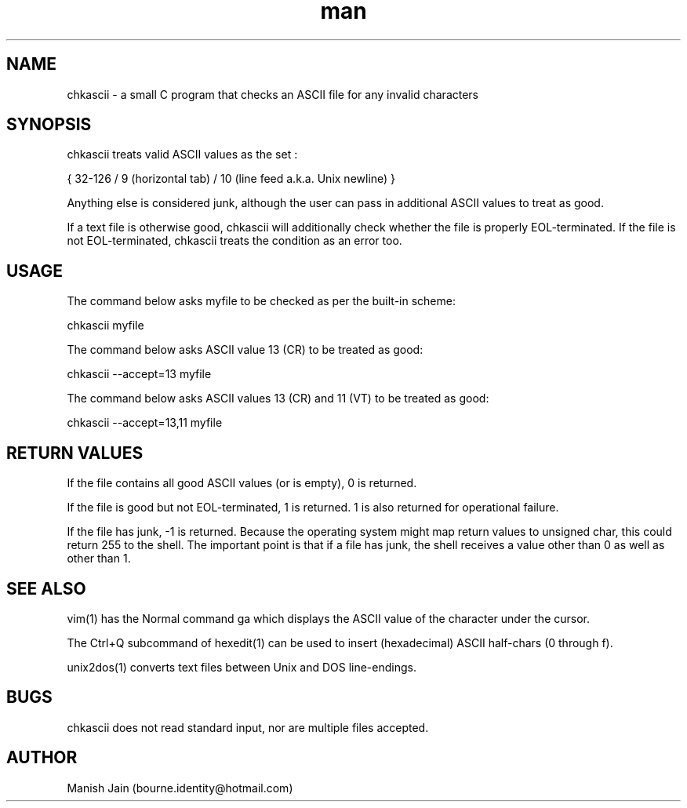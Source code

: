 .TH man 1 "21 November 2018" "1.1" "chkascii man page"

.SH NAME
chkascii \- a small C program that checks an ASCII file for any invalid
characters

.SH SYNOPSIS
chkascii treats valid ASCII values as the set :

{ 32-126 / 9 (horizontal tab) / 10 (line feed a.k.a. Unix newline) }

Anything else is considered junk, although the user can pass in
additional ASCII values to treat as good.

If a text file is otherwise good, chkascii will additionally check
whether the file is properly EOL-terminated. If the file is not
EOL-terminated, chkascii treats the condition as an error too.

.SH USAGE
The command below asks myfile to be checked as per the built-in scheme:

chkascii myfile

The command below asks ASCII value 13 (CR) to be treated as good:

chkascii --accept=13 myfile

The command below asks ASCII values 13 (CR) and 11 (VT) to be treated
as good:

chkascii --accept=13,11 myfile

.SH RETURN VALUES
If the file contains all good ASCII values (or is empty), 0 is returned.

If the file is good but not EOL-terminated, 1 is returned.
1 is also returned for operational failure.

If the file has junk, -1 is returned. Because the operating system might
map return values to unsigned char, this could return 255 to the shell.
The important point is that if a file has junk, the shell receives a
value other than 0 as well as other than 1.

.SH SEE ALSO
vim(1) has the Normal command ga which displays the ASCII value of the
character under the cursor.

The Ctrl+Q subcommand of hexedit(1) can be used to insert (hexadecimal)
ASCII half-chars (0 through f).

unix2dos(1) converts text files between Unix and DOS line-endings.

.SH BUGS
chkascii does not read standard input, nor are multiple files accepted.

.SH AUTHOR
Manish Jain (bourne.identity@hotmail.com)
